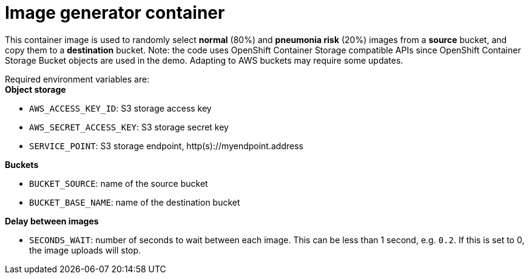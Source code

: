 = Image generator container

This container image is used to randomly select *normal* (80%) and *pneumonia risk* (20%) images from a *source* bucket, and copy them to a *destination* bucket.
Note: the code uses OpenShift Container Storage compatible APIs since OpenShift Container Storage Bucket objects are used in the demo. Adapting to AWS buckets may require some updates.

Required environment variables are: +
*Object storage*

* `AWS_ACCESS_KEY_ID`: S3 storage access key
* `AWS_SECRET_ACCESS_KEY`: S3 storage secret key
* `SERVICE_POINT`: S3 storage endpoint, http(s)://myendpoint.address

*Buckets*

* `BUCKET_SOURCE`: name of the source bucket
* `BUCKET_BASE_NAME`: name of the destination bucket

*Delay between images*

* `SECONDS_WAIT`: number of seconds to wait between each image. This can be less than 1 second, e.g. `0.2`. If this is set to 0, the image uploads will stop.
